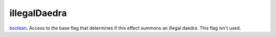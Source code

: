 illegalDaedra
====================================================================================================

`boolean`_. Access to the base flag that determines if this effect summons an illegal daedra. This flag isn't used.

.. _`boolean`: ../../../lua/type/boolean.html
